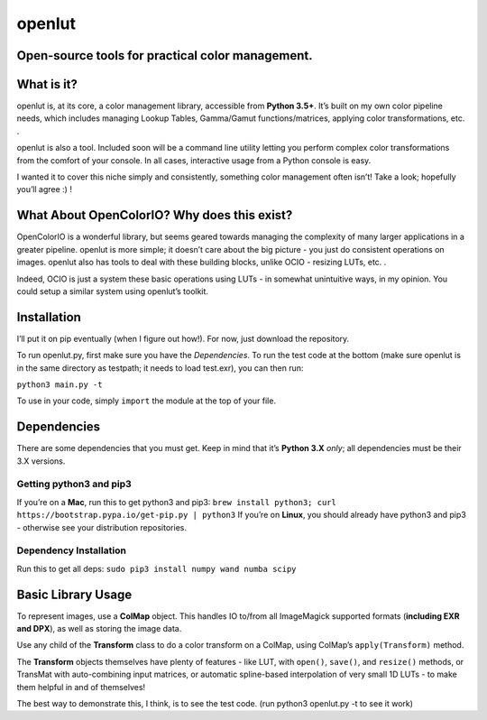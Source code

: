 openlut
=======

Open-source tools for practical color management.
-------------------------------------------------

What is it?
-----------

openlut is, at its core, a color management library, accessible from
**Python 3.5+**. It’s built on my own color pipeline needs, which
includes managing Lookup Tables, Gamma/Gamut functions/matrices,
applying color transformations, etc. .

openlut is also a tool. Included soon will be a command line utility
letting you perform complex color transformations from the comfort of
your console. In all cases, interactive usage from a Python console is
easy.

I wanted it to cover this niche simply and consistently, something color
management often isn’t! Take a look; hopefully you’ll agree :) !

What About OpenColorIO? Why does this exist?
--------------------------------------------

OpenColorIO is a wonderful library, but seems geared towards managing
the complexity of many larger applications in a greater pipeline.
openlut is more simple; it doesn’t care about the big picture - you just
do consistent operations on images. openlut also has tools to deal with
these building blocks, unlike OCIO - resizing LUTs, etc. .

Indeed, OCIO is just a system these basic operations using LUTs - in
somewhat unintuitive ways, in my opinion. You could setup a similar
system using openlut’s toolkit.

Installation
------------

I’ll put it on pip eventually (when I figure out how!). For now, just
download the repository.

To run openlut.py, first make sure you have the *Dependencies*. To run
the test code at the bottom (make sure openlut is in the same directory
as testpath; it needs to load test.exr), you can then run:

``python3 main.py -t``

To use in your code, simply ``import`` the module at the top of your
file.

Dependencies
------------

There are some dependencies that you must get. Keep in mind that it’s
**Python 3.X** *only*; all dependencies must be their 3.X versions.

Getting python3 and pip3
~~~~~~~~~~~~~~~~~~~~~~~~

If you’re on a **Mac**, run this to get python3 and pip3:
``brew install python3; curl https://bootstrap.pypa.io/get-pip.py | python3``
If you’re on **Linux**, you should already have python3 and pip3 -
otherwise see your distribution repositories.

Dependency Installation
~~~~~~~~~~~~~~~~~~~~~~~

Run this to get all deps: ``sudo pip3 install numpy wand numba scipy``

Basic Library Usage
-------------------

To represent images, use a **ColMap** object. This handles IO to/from
all ImageMagick supported formats (**including EXR and DPX**), as well
as storing the image data.

Use any child of the **Transform** class to do a color transform on a
ColMap, using ColMap’s ``apply(Transform)`` method.

The **Transform** objects themselves have plenty of features - like LUT,
with ``open()``, ``save()``, and ``resize()`` methods, or TransMat with
auto-combining input matrices, or automatic spline-based interpolation
of very small 1D LUTs - to make them helpful in and of themselves!

The best way to demonstrate this, I think, is to see the test code.
(run python3 openlut.py -t to see it work)